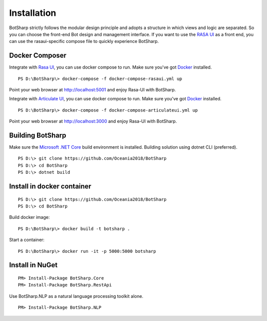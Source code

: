 Installation
============
BotSharp strictly follows the modular design principle and adopts a structure in which views and logic are separated. 
So you can choose the front-end Bot design and management interface. 
If you want to use the `RASA UI`_ as a front end, you can use the rasaui-specific compose file to quickly experience BotSharp.

Docker Composer
^^^^^^^^^^^^^^^
Integrate with `Rasa UI`_, you can use docker compose to run.
Make sure you've got `Docker`_ installed.

::

 PS D:\BotSharp\> docker-compose -f docker-compose-rasaui.yml up

Point your web browser at http://localhost:5001 and enjoy Rasa-UI with BotSharp.

Integrate with `Articulate UI`_, you can use docker compose to run.
Make sure you've got `Docker`_ installed.

::

 PS D:\BotSharp\> docker-compose -f docker-compose-articulateui.yml up

Point your web browser at http://localhost:3000 and enjoy Rasa-UI with BotSharp.

Building BotSharp
^^^^^^^^^^^^^^^^^
Make sure the `Microsoft .NET Core`_ build environment is installed. 
Building solution using dotnet CLI (preferred).

::

    PS D:\> git clone https://github.com/Oceania2018/BotSharp
    PS D:\> cd BotSharp
    PS D:\> dotnet build

Install in docker container
^^^^^^^^^^^^^^^^^^^^^^^^^^^

::
 
    PS D:\> git clone https://github.com/Oceania2018/BotSharp
    PS D:\> cd BotSharp
    
Build docker image:

::

 PS D:\BotSharp\> docker build -t botsharp .

Start a container:

::

 PS D:\BotSharp\> docker run -it -p 5000:5000 botsharp

 



Install in NuGet
^^^^^^^^^^^^^^^^

::
 
 PM> Install-Package BotSharp.Core
 PM> Install-Package BotSharp.RestApi

Use BotSharp.NLP as a natural language processing toolkit alone.

::

 PM> Install-Package BotSharp.NLP


.. _Rasa UI: https://github.com/paschmann/rasa-ui
.. _Articulate UI: https://spg.ai/projects/articulate
.. _Microsoft .NET Core: https://www.microsoft.com/net/download
.. _Docker: https://www.docker.com

